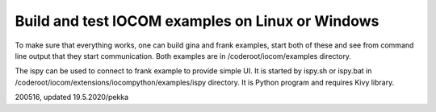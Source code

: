 Build and test IOCOM examples on Linux or Windows
=================================================

To make sure that everything works, one can build gina and frank examples, start both of these and see from command line 
output that they start communication. Both examples are in /coderoot/iocom/examples directory.

The ispy can be used to connect to frank example to provide simple UI. It is started by ispy.sh or ispy.bat in 
/coderoot/iocom/extensions/iocompython/examples/ispy directory. It is Python program and requires Kivy library.

200516, updated 19.5.2020/pekka
